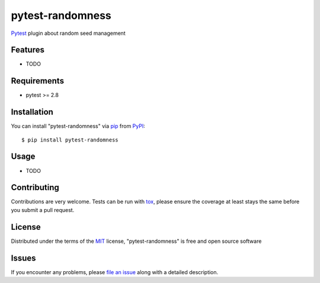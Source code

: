 =============
pytest-randomness
=============

`Pytest`_ plugin about random seed management


Features
--------

* TODO


Requirements
------------

* pytest >= 2.8


Installation
------------

You can install "pytest-randomness" via `pip`_ from `PyPI`_::

    $ pip install pytest-randomness


Usage
-----

* TODO

Contributing
------------
Contributions are very welcome. Tests can be run with `tox`_, please ensure
the coverage at least stays the same before you submit a pull request.

License
-------

Distributed under the terms of the `MIT`_ license, "pytest-randomness" is free and open source software


Issues
------

If you encounter any problems, please `file an issue`_ along with a detailed description.

.. _`MIT`: http://opensource.org/licenses/MIT
.. _`file an issue`: https://github.com/maks3w/pytest-randomness/issues
.. _`Pytest`: https://github.com/pytest-dev/pytest
.. _`tox`: https://tox.readthedocs.io/en/latest/
.. _`pip`: https://pypi.org/project/pip/
.. _`PyPI`: https://pypi.org/project
